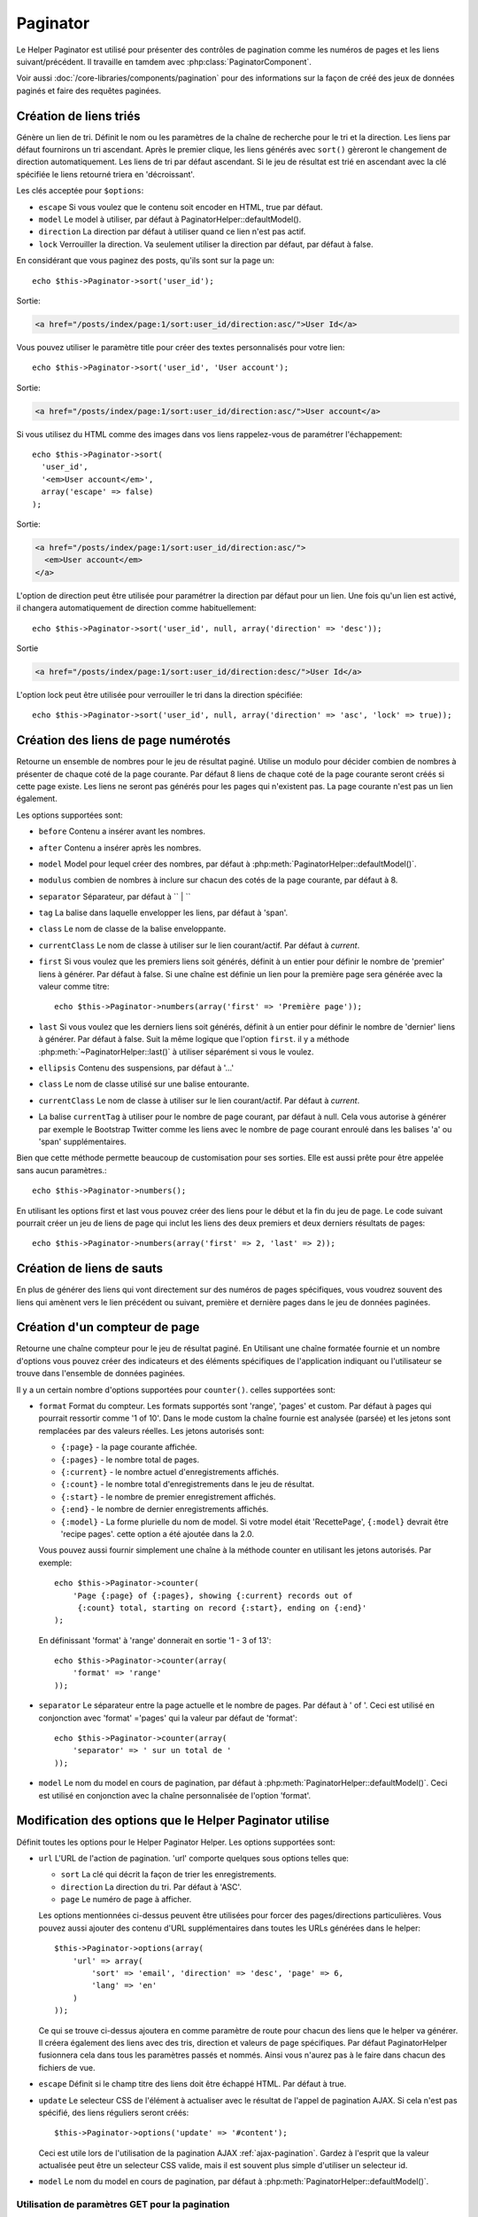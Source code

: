 Paginator
#########

.. php:class:: PaginatorHelper(View $view, array $config = array())

Le Helper Paginator est utilisé pour présenter des contrôles de pagination
comme les numéros de pages et les liens suivant/précédent. Il travaille en
tamdem avec :php:class:`PaginatorComponent`.

Voir aussi :doc:`/core-libraries/components/pagination` pour des informations
sur la façon de créé des jeux de données paginés et faire des requêtes paginées.

Création de liens triés
=======================

.. php:method:: sort($key, $title = null, $options = array())

    :param string $key: Le nom de la clé du jeu d'enregistrement qui doit être
        triée.
    :param string $title: Titre du lien. Si $title est null $key sera
        utilisée pour le titre et sera générée par inflexion.
    :param array $options: Options pour le tri des liens.

Génère un lien de tri. Définit le nom ou les paramètres de la chaîne de
recherche pour le tri et la direction. Les liens par défaut fournirons un tri
ascendant. Après le premier clique, les liens générés avec ``sort()`` gèreront
le changement de direction automatiquement. Les liens de tri par défaut
ascendant. Si le jeu de résultat est trié en ascendant avec la clé spécifiée
le liens retourné triera en 'décroissant'.

Les clés acceptée pour ``$options``:

* ``escape`` Si vous voulez que le contenu soit encoder en HTML, true par
  défaut.
* ``model`` Le model à utiliser, par défaut à PaginatorHelper::defaultModel().
* ``direction`` La direction par défaut à utiliser quand ce lien n'est pas actif.
* ``lock`` Verrouiller la direction. Va seulement utiliser la direction par
  défaut, par défaut à false.

  .. versionadded:: 2.5
    Vous pouvez maintenant définir l'option lock à true afin de verrouiller
    la direction du tri dans la direction spécifiée.

En considérant que vous paginez des posts, qu'ils sont sur la page un::

    echo $this->Paginator->sort('user_id');

Sortie:

.. code-block:: html

    <a href="/posts/index/page:1/sort:user_id/direction:asc/">User Id</a>

Vous pouvez utiliser le paramètre title pour créer des textes personnalisés
pour votre lien::

    echo $this->Paginator->sort('user_id', 'User account');

Sortie:

.. code-block:: html

    <a href="/posts/index/page:1/sort:user_id/direction:asc/">User account</a>

Si vous utilisez du HTML comme des images dans vos liens rappelez-vous de
paramétrer l'échappement::

    echo $this->Paginator->sort(
      'user_id',
      '<em>User account</em>',
      array('escape' => false)
    );

Sortie:

.. code-block:: html

    <a href="/posts/index/page:1/sort:user_id/direction:asc/">
      <em>User account</em>
    </a>

L'option de direction peut être utilisée pour paramétrer la direction par
défaut pour un lien. Une fois qu'un lien est activé, il changera
automatiquement de direction comme habituellement::

    echo $this->Paginator->sort('user_id', null, array('direction' => 'desc'));

Sortie

.. code-block:: html

    <a href="/posts/index/page:1/sort:user_id/direction:desc/">User Id</a>

L'option lock peut être utilisée pour verrouiller le tri dans la direction
spécifiée::

    echo $this->Paginator->sort('user_id', null, array('direction' => 'asc', 'lock' => true));

.. php:method:: sortDir(string $model = null, mixed $options = array())

    récupère la direction courante du tri du jeu d'enregistrement.

.. php:method:: sortKey(string $model = null, mixed $options = array())

    récupère la clé courante selon laquelle le jeu d'enregistrement est trié.

Création des liens de page numérotés
====================================

.. php:method:: numbers($options = array())

Retourne un ensemble de nombres pour le jeu de résultat paginé. Utilise un
modulo pour décider combien de nombres à présenter de chaque coté de la page
courante. Par défaut 8 liens de chaque coté de la page courante seront créés
si cette page existe. Les liens ne seront pas générés pour les pages qui
n'existent pas. La page courante n'est pas un lien également.

Les options supportées sont:

* ``before`` Contenu a insérer avant les nombres.
* ``after`` Contenu a insérer après les nombres.
* ``model`` Model pour lequel créer des nombres, par défaut à
  :php:meth:`PaginatorHelper::defaultModel()`.
* ``modulus`` combien de nombres à inclure sur chacun des cotés de la page
  courante, par défaut à 8.
* ``separator`` Séparateur, par défaut à `` | ``
* ``tag`` La balise dans laquelle envelopper les liens, par défaut à 'span'.
* ``class`` Le nom de classe de la balise enveloppante.
* ``currentClass`` Le nom de classe à utiliser sur le lien courant/actif. Par
  défaut à *current*.
* ``first`` Si vous voulez que les premiers liens soit générés, définit à un
  entier pour définir le nombre de 'premier' liens à générer. Par défaut à
  false. Si une chaîne est définie un lien pour la première page sera générée
  avec la valeur comme titre::

      echo $this->Paginator->numbers(array('first' => 'Première page'));

* ``last`` Si vous voulez que les derniers liens soit générés, définit à un
  entier pour définir le nombre de 'dernier' liens à générer. Par défaut à
  false. Suit la même logique que l'option ``first``. il y a méthode
  :php:meth:`~PaginatorHelper::last()` à utiliser séparément si vous le voulez.

* ``ellipsis`` Contenu des suspensions, par défaut à '...'
* ``class`` Le nom de classe utilisé sur une balise entourante.
* ``currentClass`` Le nom de classe à utiliser sur le lien courant/actif. Par
  défaut à *current*.
* La balise ``currentTag`` à utiliser pour le nombre de page courant, par
  défaut à null.
  Cela vous autorise à générer par exemple le Bootstrap Twitter comme les
  liens avec le nombre de page courant enroulé dans les balises
  'a' ou 'span' supplémentaires.

Bien que cette méthode permette beaucoup de customisation pour ses sorties.
Elle est aussi prête pour être appelée sans aucun paramètres.::

    echo $this->Paginator->numbers();

En utilisant les options first et last vous pouvez créer des liens pour le
début et la fin du jeu de page. Le code suivant pourrait créer un jeu de liens
de page qui inclut les liens des deux premiers et deux derniers résultats de
pages::

    echo $this->Paginator->numbers(array('first' => 2, 'last' => 2));

.. versionchanged:: 2.1
    L'option ``currentClass`` à été ajoutée dans la version 2.1.

.. versionadded:: 2.3
    L'option ``currentTag`` a été ajoutée dans 2.3.

Création de liens de sauts
==========================

En plus de générer des liens qui vont directement sur des numéros de pages
spécifiques, vous voudrez souvent des liens qui amènent vers le lien précédent
ou suivant, première et dernière pages dans le jeu de données paginées.

.. php:method:: prev($title = '<< Previous', $options = array(), $disabledTitle = null, $disabledOptions = array())

    :param string $title: Titre du lien.
    :param mixed $options: Options pour le lien de pagination.
    :param string $disabledTitle: Titre quand le lien est désactivé, comme
        quand vous êtes déjà sur la première page, sans page précédente où
        aller.
    :param mixed $disabledOptions: Options pour le lien de pagination désactivé.

    Génère un lien vers la page précédente dans un jeu d'enregistrements
    paginés.

    ``$options`` et ``$disabledOptions`` supportent les clés suivantes:

    * ``tag`` La balise enveloppante que vous voulez utiliser, 'span' par
      défaut.
    * ``escape`` Si vous voulez que le contenu soit encodé en HTML,
      par défaut à true.
    * ``model`` Le model à utiliser, par défaut PaginatorHelper::defaultModel()

    Un simple exemple serait::

        echo $this->Paginator->prev(
          ' << ' . __('previous'),
          array(),
          null,
          array('class' => 'prev disabled')
        );

    Si vous étiez actuellement sur la secondes pages des posts (articles),
    vous obtenez le résultat suivant:

    .. code-block:: html

        <span class="prev">
          <a rel="prev" href="/posts/index/page:1/sort:title/order:desc">
            << previous
          </a>
        </span>

    Si il n'y avait pas de page précédente vous obtenez:

    .. code-block:: html

        <span class="prev disabled"><< previous</span>

    Vous pouvez changer la balise enveloppante en utilisant l'option ``tag`` ::

        echo $this->Paginator->prev(__('previous'), array('tag' => 'li'));

    Sortie:

    .. code-block:: html

        <li class="prev">
          <a rel="prev" href="/posts/index/page:1/sort:title/order:desc">
            previous
          </a>
        </li>

    Vous pouvez aussi désactiver la balise enroulante::

        echo $this->Paginator->prev(__('previous'), array('tag' => false));

    Output:

    .. code-block:: html

        <a class="prev" rel="prev"
          href="/posts/index/page:1/sort:title/order:desc">
          previous
        </a>

.. versionchanged:: 2.3
    Pour les méthodes: :php:meth:`PaginatorHelper::prev()` et
    :php:meth:`PaginatorHelper::next()`, il est maintenant possible de définir
    l'option ``tag`` à ``false`` pour désactiver le wrapper.
    Les nouvelles options ``disabledTag`` ont été ajoutées.

    Si vous laissez vide ``$disabledOptions``, le paramètre ``$options`` sera
    utilisé. Vous pouvez enregistrer d'autres saisies si les deux groupes
    d'options sont les mêmes.

.. php:method:: next($title = 'Next >>', $options = array(), $disabledTitle = null, $disabledOptions = array())

    Cette méthode est identique a :php:meth:`~PagintorHelper::prev()` avec
    quelques exceptions. il créé le lien pointant vers la page suivante au
    lieu de la précédente. elle utilise aussi ``next`` comme valeur d'attribut
    rel au lieu de ``prev``.

.. php:method:: first($first = '<< first', $options = array())

    Retourne une première ou un nombre pour les premières pages. Si une chaîne
    est fournie, alors un lien vers la première page avec le texte fourni sera
    créé::

        echo $this->Paginator->first('< first');

    Ceci créé un simple lien pour la première page. Ne retournera rien si vous
    êtes sur la première page. Vous pouvez aussi utiliser un nombre entier pour
    indiquer combien de premier liens paginés vous voulez générer::

        echo $this->Paginator->first(3);

    Ceci créera des liens pour les 3 premières pages, une fois la troisième
    page ou plus atteinte. Avant cela rien ne sera retourné.

    Les paramètres d'option acceptent ce qui suit:

    - ``tag`` La balise tag enveloppante que vous voulez utiliser, par défaut
      à 'span'.
    - ``after`` Contenu à insérer après le lien/tag.
    - ``model`` Le model à utiliser par défaut PaginatorHelper::defaultModel().
    - ``separator`` Contenu entre les liens générés, par défaut à ' | '.
    - ``ellipsis`` Contenu pour les suspensions, par défaut à '...'.

.. php:method:: last($last = 'last >>', $options = array())

    Cette méthode fonctionne très bien comme la méthode
    :php:meth:`~PaginatorHelper::first()`. Elle a quelques différences
    cependant. Elle ne générera pas de lien si vous êtes sur la dernière
    page avec la valeur chaîne ``$last``. Pour une valeur entière de ``$last``
    aucun lien ne sera généré une fois que l'utilisateur sera dans la zone
    des dernières pages.

.. php:method:: current(string $model = null)

    récupère la page actuelle pour le jeu d'enregistrement du model donné::

        // Ou l'URL est: http://example.com/comments/view/page:3
        echo $this->Paginator->current('Comment');
        // la sortie est 3

.. php:method:: hasNext(string $model = null)

    Retourne true si le résultat fourni n'est pas sur la dernière page.

.. php:method:: hasPrev(string $model = null)

    Retourne true si le résultat fourni n'est pas sur la première page.

.. php:method:: hasPage(string $model = null, integer $page = 1)

    Retourne true si l'ensemble de résultats fourni a le numéro de page fourni
    par ``$page``.

Création d'un compteur de page
==============================

.. php:method:: counter($options = array())

Retourne une chaîne compteur pour le jeu de résultat paginé. En Utilisant
une chaîne formatée fournie et un nombre d'options vous pouvez créer des
indicateurs et des éléments spécifiques de l'application indiquant ou
l'utilisateur se trouve dans l'ensemble de données paginées.

Il y a un certain nombre d'options supportées pour ``counter()``. celles
supportées sont:

* ``format`` Format du compteur. Les formats supportés sont 'range', 'pages'
  et custom. Par défaut à pages qui pourrait ressortir comme '1 of 10'.
  Dans le mode custom la chaîne fournie est analysée (parsée) et les jetons
  sont remplacées par des valeurs réelles. Les jetons autorisés sont:

  -  ``{:page}`` - la page courante affichée.
  -  ``{:pages}`` - le nombre total de pages.
  -  ``{:current}`` - le nombre actuel d'enregistrements affichés.
  -  ``{:count}`` - le nombre total d'enregistrements dans le jeu de résultat.
  -  ``{:start}`` - le nombre de premier enregistrement affichés.
  -  ``{:end}`` - le nombre de dernier enregistrements affichés.
  -  ``{:model}`` - La forme plurielle du nom de model.
     Si  votre model était 'RecettePage', ``{:model}`` devrait être
     'recipe pages'.
     cette option a été ajoutée dans la 2.0.

  Vous pouvez aussi fournir simplement une chaîne à la méthode counter en
  utilisant les jetons autorisés. Par exemple::

      echo $this->Paginator->counter(
          'Page {:page} of {:pages}, showing {:current} records out of
           {:count} total, starting on record {:start}, ending on {:end}'
      );

  En définissant 'format' à 'range' donnerait en sortie '1 - 3 of 13'::

      echo $this->Paginator->counter(array(
          'format' => 'range'
      ));

* ``separator`` Le séparateur entre la page actuelle et le nombre de pages.
  Par défaut à ' of '. Ceci est utilisé en conjonction  avec 'format' ='pages'
  qui la valeur par défaut de 'format'::

      echo $this->Paginator->counter(array(
          'separator' => ' sur un total de '
      ));

* ``model`` Le nom du model en cours de pagination, par défaut à
  :php:meth:`PaginatorHelper::defaultModel()`. Ceci est utilisé en conjonction
  avec la chaîne personnalisée de l'option 'format'.

Modification des options que le Helper Paginator utilise
========================================================

.. php:method:: options($options = array())

    :param mixed $options: Options par défaut pour les liens de pagination. Si
       une chaîne est fournie - elle est utilisée comme id de l'élément DOM à
       actualiser.

Définit toutes les options pour le Helper Paginator Helper. Les options
supportées sont:

* ``url`` L'URL de l'action de pagination. 'url' comporte quelques sous options
  telles que:

  -  ``sort`` La clé qui décrit la façon de trier les enregistrements.
  -  ``direction`` La direction du tri. Par défaut à 'ASC'.
  -  ``page`` Le numéro de page à afficher.

  Les options mentionnées ci-dessus peuvent être utilisées pour forcer
  des pages/directions particulières. Vous pouvez aussi ajouter des contenu
  d'URL supplémentaires dans toutes les URLs générées dans le helper::

      $this->Paginator->options(array(
          'url' => array(
              'sort' => 'email', 'direction' => 'desc', 'page' => 6,
              'lang' => 'en'
          )
      ));

  Ce qui se trouve ci-dessus  ajoutera ``en`` comme paramètre de route pour
  chacun des liens que le helper va générer. Il créera également des liens avec
  des tris, direction et valeurs de page spécifiques. Par défaut
  PaginatorHelper fusionnera cela dans tous les paramètres passés et nommés.
  Ainsi vous n'aurez pas à le faire dans chacun des fichiers de vue.

* ``escape`` Définit si le champ titre des liens doit être échappé HTML.
  Par défaut à true.

* ``update`` Le selecteur CSS de l'élément à actualiser avec le résultat de
  l'appel de pagination  AJAX. Si cela n'est pas spécifié, des liens réguliers
  seront créés::

    $this->Paginator->options('update' => '#content');

  Ceci est utile lors de l'utilisation de la pagination AJAX
  :ref:`ajax-pagination`. Gardez à l'esprit que la valeur actualisée peut
  être un selecteur CSS valide, mais il est souvent plus simple d'utiliser un
  selecteur id.

* ``model`` Le nom du model en cours de pagination, par défaut à
  :php:meth:`PaginatorHelper::defaultModel()`.


Utilisation de paramètres GET pour la pagination
------------------------------------------------

Normalement la Pagination dans CakePHP utilise :ref:`named-parameters`. Il
y a des fois ou vous souhaiterez utilisez des paramètres GET à la place. Alors
que la principale option de configuration pour cette fonctionnalité est dans
:php:class:`PaginatorComponent`, vous avez des contrôles supplémentaires dans
les vues. Vous pouvez utiliser `options()`` pour indiquer que vous voulez la
conversion d'autres paramètres nommés::

    $this->Paginator->options(array(
      'convertKeys' => array('your', 'keys', 'here')
    ));

Configurer le Helper Paginator pour utiliser le Helper Javascript
-----------------------------------------------------------------

Par défaut le ``Helper Paginator`` utilise :php:class:`JsHelper` pour effectuer
les fonctionnalités AJAX. Toutefois, si vous ne voulez pas cela et que vous
voulez utiliser un Helper personnalisé pour les liens AJAX, vous pouvez le
faire en changeant le tableau ``$helpers`` dans votre controller.
Après avoir lancé ``paginate()`` faîtes ce qui suit::

    // Dans l'action de votre controller.
    $this->set('posts', $this->paginate());
    $this->helpers['Paginator'] = array('ajax' => 'CustomJs');

Changera le ``Helper Paginator`` pour utiliser ``CustomJs`` pour
les opérations AJAX. Vous pourriez aussi définir la clé AJAX
pour être un Helper, tant que la classe implémente la méthode
``link()`` qui se comporte comme :php:meth:`HtmlHelper::link()`.

La Pagination dans les Vues
===========================

C'est à vous de décider comment afficher les enregistrements à
l'utilisateur, mais la plupart des fois, ce sera fait à l'intérieur des
tables HTML. L'exemple ci-dessous suppose une présentation
tabulaire, mais le Helper Paginator disponible dans les vues
N'a pas toujours besoin d'être limité en tant que tel.

Voir les détails sur
`PaginatorHelper <http://api.cakephp.org/2.4/class-PaginatorHelper.html>`_
dans l' API. Comme mentionné précédemment, le Helper Paginator
offre également des fonctionnalités de tri qui peuvent être facilement
intégrés dans vos en-têtes de colonne de table:

.. code-block:: php

    // app/View/Posts/index.ctp
    <table>
        <tr>
            <th><?php echo $this->Paginator->sort('id', 'ID'); ?></th>
            <th><?php echo $this->Paginator->sort('title', 'Title'); ?></th>
        </tr>
           <?php foreach ($data as $recipe): ?>
        <tr>
            <td><?php echo $recipe['Recipe']['id']; ?> </td>
            <td><?php echo h($recipe['Recipe']['title']); ?> </td>
        </tr>
        <?php endforeach; ?>
    </table>

Les liens en retour de la méthode ``sort()`` du ``PaginatorHelper``
permettent au utilisateurs de cliquer sur les entêtes de table pour
faire basculer l'ordre de tri des données d'un champ donné.

Il est aussi possible de trier une colonne basée sur des associations:

.. code-block:: php

    <table>
        <tr>
            <th><?php echo $this->Paginator->sort('titre', 'Titre'); ?></th>
            <th><?php echo $this->Paginator->sort('Auteur.nom', 'Auteur'); ?></th>
        </tr>
           <?php foreach ($data as $recette): ?>
        <tr>
            <td><?php echo h($recette['Recette']['titre']); ?> </td>
            <td><?php echo h($recette['Auteur']['nom']); ?> </td>
        </tr>
        <?php endforeach; ?>
    </table>

L'ingrédient final pour l'affichage de la pagination dans les vues
est l'addition de pages de navigation, aussi fournies par le
Helper de Pagination::

    // Montre les numéros de page
    echo $this->Paginator->numbers();

    // Montre les liens précédent et suivant
    echo $this->Paginator->prev('« Previous', null, null, array('class' => 'disabled'));
    echo $this->Paginator->next('Next »', null, null, array('class' => 'disabled'));

    // affiche X et Y, ou X est la page courante et Y est le nombre de pages
    echo $this->Paginator->counter();

Le texte de sortie de la méthode counter() peut également être personnalisé
en utilisant des marqueurs spéciaux::

    echo $this->Paginator->counter(array(
        'format' => 'Page {:page} of {:pages}, showing {:current} records out of
                 {:count} total, starting on record {:start}, ending on {:end}'
    ));

D'autres Méthodes
=================

.. php:method:: link($title, $url = array(), $options = array())

    :param string $title: Titre du lien.
    :param mixed $url: Url de l'action. Voir Router::url().
    :param array $options: Options pour le lien. Voir options() pour la liste
        des clés.

    Les clés acceptées pour ``$options``:

        * **update** - L' Id de l'élément DOM que vous souhaitez actualiser.
            Créé des liens près pour AJAX.
        * **escape** Si vous voulez que le contenu soit encodé comme une
            entité HTML, par défaut à true.
        * **model** Le model à utiliser, par défaut à
            PaginatorHelper::defaultModel().

    Créé un lien ordinaire ou AJAX avec des paramètres de pagination::

        echo $this->Paginator->link('Sort by title on page 5',
                array('sort' => 'title', 'page' => 5, 'direction' => 'desc'));

    Si créé dans la vue de ``/posts/index``, cela créerait un lien pointant
    vers '/posts/index/page:5/sort:title/direction:desc'.


.. php:method:: url($options = array(), $asArray = false, $model = null)

    :param array $options: Tableau d'options Pagination/URL. Comme
        utilisé dans les méthodes ``options()`` ou ``link()``.
    :param boolean $asArray: Retourne l'URL comme dans un tableau, ou une
        chaîne URL. Par défaut à false.
    :param string $model: Le model sur lequel paginer.

    Par défaut retourne une chaîne URL complètement paginée à utiliser
    dans des contextes non-standard (ex. JavaScript).::

        echo $this->Paginator->url(array('sort' => 'titre'), true);

.. php:method:: defaultModel()

    Retourne le model par défaut du jeu de pagination ou null
    si la pagination n'est pas initialisée.

.. php:method:: params(string $model = null)

    Retourne les paramètres courants de la pagination du jeu
    de résultat d'un model donné::

        debug($this->Paginator->params());
        /*
        Array
        (
            [page] => 2
            [current] => 2
            [count] => 43
            [prevPage] => 1
            [nextPage] => 3
            [pageCount] => 3
            [order] =>
            [limit] => 20
            [options] => Array
                (
                    [page] => 2
                    [conditions] => Array
                        (
                        )
                )
            [paramType] => named
        )
        */

.. php:method:: param(string $key, string $model = null)

    Récupère le paramètre de pagination spécifique à partir de l'ensemble de
    résultats pour le model donné::

        debug($this->Paginator->param('count'));
        /*
        (int)43
        */

.. versionadded:: 2.4
    La méthode ``param()`` a été ajoutée dans 2.4.

.. meta::
    :title lang=fr: PaginatorHelper
    :description lang=fr: PaginationHelper est utilisé pour le contrôle des sorties paginées comme le nombre de page et les liens précédents/suivants.
    :keywords lang=fr: paginator helper,pagination,sort,page number links,pagination in views,prev link,next link,last link,first link,page counter
